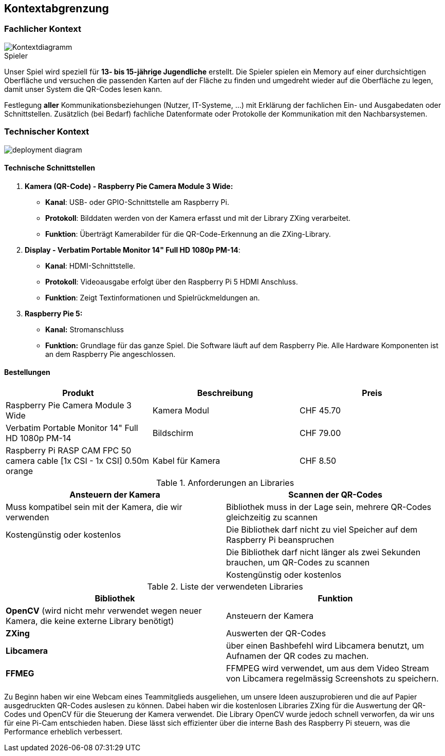 [[section-system-scope-and-context]]
== Kontextabgrenzung
=== Fachlicher Kontext
image::../images/03_system_scope_and_context_kontextdiagramm.png[Kontextdiagramm]

.Spieler
Unser Spiel wird speziell für **13- bis 15-jährige Jugendliche** erstellt. Die Spieler spielen ein Memory auf einer durchsichtigen Oberfläche und versuchen die passenden Karten auf der Fläche zu finden und umgedreht wieder auf die Oberfläche zu legen, damit unser System die QR-Codes lesen kann.

Festlegung *aller* Kommunikationsbeziehungen (Nutzer, IT-Systeme, ...) mit Erklärung der fachlichen Ein- und Ausgabedaten oder Schnittstellen.
Zusätzlich (bei Bedarf) fachliche Datenformate oder Protokolle der Kommunikation mit den Nachbarsystemen.

=== Technischer Kontext


image::../images/03_deployment_diagram.png[deployment diagram]

==== Technische Schnittstellen
1. **Kamera (QR-Code) - Raspberry Pie Camera Module 3 Wide:**
** **Kanal**: USB- oder GPIO-Schnittstelle am Raspberry Pi.
** **Protokoll**: Bilddaten werden von der Kamera erfasst und mit der Library ZXing verarbeitet.
** **Funktion**: Überträgt Kamerabilder für die QR-Code-Erkennung an die ZXing-Library.

2. **Display - Verbatim Portable Monitor 14" Full HD 1080p PM-14**:
** **Kanal**: HDMI-Schnittstelle.
** **Protokoll**: Videoausgabe erfolgt über den Raspberry Pi 5 HDMI Anschluss.
** **Funktion**: Zeigt Textinformationen und Spielrückmeldungen an.

3. **Raspberry Pie 5:**
** **Kanal:** Stromanschluss
** **Funktion:** Grundlage für das ganze Spiel. Die Software läuft auf dem Raspberry Pie. Alle Hardware Komponenten ist an dem Raspberry Pie angeschlossen.

==== Bestellungen
[cols="1,1, 1", options="header"]
|===
| **Produkt** | **Beschreibung** | **Preis**

| Raspberry Pie Camera Module 3 Wide | Kamera Modul | CHF 45.70
|Verbatim Portable Monitor 14" Full HD 1080p PM-14| Bildschirm| CHF 79.00
|Raspberry Pi RASP CAM FPC 50 camera cable [1x CSI - 1x CSI] 0.50m orange| Kabel für Kamera| CHF 8.50
|===

.Anforderungen an Libraries
[cols="1,1", options="header"]
|===
| **Ansteuern der Kamera** | **Scannen der QR-Codes**

| Muss kompatibel sein mit der Kamera, die wir verwenden
| Bibliothek muss in der Lage sein, mehrere QR-Codes gleichzeitig zu scannen

| Kostengünstig oder kostenlos
| Die Bibliothek darf nicht zu viel Speicher auf dem Raspberry Pi beanspruchen

|
| Die Bibliothek darf nicht länger als zwei Sekunden brauchen, um QR-Codes zu scannen

|
| Kostengünstig oder kostenlos
|===
.Liste der verwendeten Libraries
[cols="1,1", options="header"]
|===
| **Bibliothek** | **Funktion**

| **OpenCV** (wird nicht mehr verwendet wegen neuer Kamera, die keine externe Library benötigt)
| Ansteuern der Kamera

| **ZXing**
| Auswerten der QR-Codes

| **Libcamera**
| über einen Bashbefehl wird Libcamera benutzt, um Aufnamen der QR codes zu machen.
|**FFMEG**|
FFMPEG wird verwendet, um aus dem Video Stream von Libcamera regelmässig Screenshots zu speichern.
|===

Zu Beginn haben wir eine Webcam eines Teammitglieds ausgeliehen, um unsere Ideen auszuprobieren und die auf Papier ausgedruckten QR-Codes auslesen zu können. Dabei haben wir die kostenlosen Libraries ZXing für die Auswertung der QR-Codes und OpenCV für die Steuerung der Kamera verwendet. Die Library OpenCV wurde jedoch schnell verworfen, da wir uns für eine Pi-Cam entschieden haben. Diese lässt sich effizienter über die interne Bash des Raspberry Pi steuern, was die Performance erheblich verbessert.
